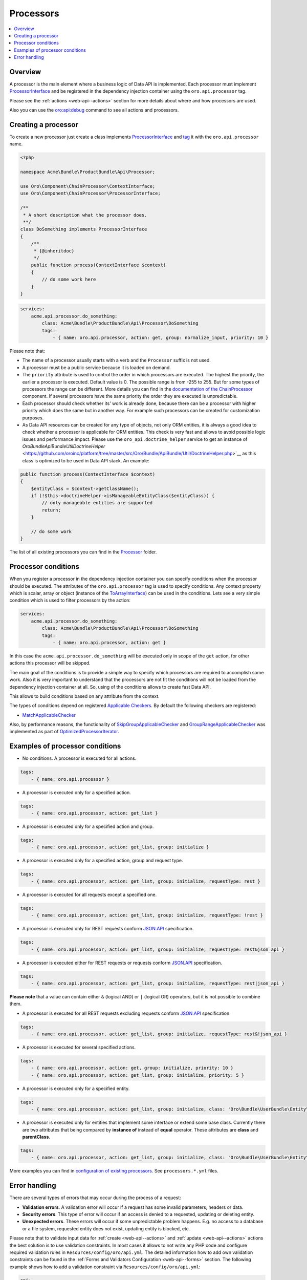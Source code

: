 .. _web-api--processors:

Processors
==========

.. contents:: :local:

Overview
--------

A processor is the main element where a business logic of Data API is implemented. Each processor must implement `ProcessorInterface <https://github.com/oroinc/platform/tree/master/src/Oro/Component/ChainProcessor/ProcessorInterface.php>`__ and be registered in the dependency injection container using the ``oro.api.processor`` tag.

Please see the :ref:`actions <web-api--actions>` section for more details about where and how processors are used.

Also you can use the `oro:api:debug <./commands#oroapidebug>`__ command to see all actions and processors.

Creating a processor
--------------------

To create a new processor just create a class implements `ProcessorInterface <https://github.com/oroinc/platform/tree/master/src/Oro/Component/ChainProcessor/ProcessorInterface.php>`__ and `tag <http://symfony.com/doc/current/book/service_container.html#book-service-container-tags>`__ it with the ``oro.api.processor`` name.

.. code:: php

    <?php

    namespace Acme\Bundle\ProductBundle\Api\Processor;

    use Oro\Component\ChainProcessor\ContextInterface;
    use Oro\Component\ChainProcessor\ProcessorInterface;

    /**
     * A short description what the processor does.
     **/
    class DoSomething implements ProcessorInterface
    {
        /**
         * {@inheritdoc}
         */
        public function process(ContextInterface $context)
        {
            // do some work here
        }
    }

.. code:: yaml

    services:
        acme.api.processor.do_something:
            class: Acme\Bundle\ProductBundle\Api\Processor\DoSomething
            tags:
                - { name: oro.api.processor, action: get, group: normalize_input, priority: 10 }

Please note that:

-  The name of a processor usually starts with a verb and the ``Processor`` suffix is not used.
-  A processor must be a public service because it is loaded on demand.
-  The ``priority`` attribute is used to control the order in which processors are executed. The highest the priority, the earlier a processor is executed. Default value is 0. The possible range is from -255 to 255. But for some types of processors the range can be different. More details you can find in the `documentation of the ChainProcessor <https://github.com/oroinc/platform/tree/master/src/Oro/Component/ChainProcessor/README.md#types-of-processors>`__ component. If several processors have
   the same priority the order they are executed is unpredictable.
-  Each processor should check whether its' work is already done, because there can be a processor with higher priority which does the same but in another way. For example such processors can be created for customization purposes.
-  As Data API resources can be created for any type of objects, not only ORM entities, it is always a good idea to check whether a processor is applicable for ORM entities. This check is very fast and allows to avoid possible logic issues and performance impact. Please use the ``oro_api.doctrine_helper`` service to get an instance of
   `Oro\Bundle\ApiBundle\Util\DoctrineHelper` <https://github.com/oroinc/platform/tree/master/src/Oro/Bundle/ApiBundle/Util/DoctrineHelper.php>`__ as this class is optimized to be used in Data API stack. An example:

.. code:: php

        public function process(ContextInterface $context)
        {
            $entityClass = $context->getClassName();
            if (!$this->doctrineHelper->isManageableEntityClass($entityClass)) {
                // only manageable entities are supported
                return;
            }

            // do some work
        }

The list of all existing processors you can find in the `Processor <https://github.com/oroinc/platform/tree/master/src/Oro/Bundle/ApiBundle/Processor>`__ folder.

Processor conditions
--------------------

When you register a processor in the dependency injection container you can specify conditions when the processor should be executed. The attributes of the ``oro.api.processor`` tag is used to specify conditions. Any context property which is scalar, array or object (instance of the `ToArrayInterface <https://github.com/oroinc/platform/tree/master/src/Oro/Component/ChainProcessor/ToArrayInterface.php>`__) can be used in the conditions. Lets see a very simple condition which is used to filter
processors by the action:

.. code:: yaml

    services:
        acme.api.processor.do_something:
            class: Acme\Bundle\ProductBundle\Api\Processor\DoSomething
            tags:
                - { name: oro.api.processor, action: get }

In this case the ``acme.api.processor.do_something`` will be executed only in scope of the ``get`` action, for other actions this processor will be skipped.

The main goal of the conditions is to provide a simple way to specify which processors are required to accomplish some work. Also it is very important to understand that the processors are not fit the conditions will not be loaded from the dependency injection container at all. So, using of the conditions allows to create fast Data API.

This allows to build conditions based on any attribute from the context.

The types of conditions depend on registered `Applicable Checkers <https://github.com/oroinc/platform/tree/master/src/Oro/Component/ChainProcessor/README.md#applicable-checkers>`__. By default the following checkers are registered:

-  `MatchApplicableChecker <https://github.com/oroinc/platform/tree/master/src/Oro/Bundle/ApiBundle/Processor/MatchApplicableChecker.php>`__

Also, by performance reasons, the functionality of `SkipGroupApplicableChecker <https://github.com/oroinc/platform/tree/master/src/Oro/Component/ChainProcessor/SkipGroupApplicableChecker.php>`__ and `GroupRangeApplicableChecker <https://github.com/oroinc/platform/tree/master/src/Oro/Component/ChainProcessor/GroupRangeApplicableChecker.php>`__ was implemented as part of
`OptimizedProcessorIterator <https://github.com/oroinc/platform/tree/master/src/Oro/Bundle/ApiBundle/Processor/OptimizedProcessorIterator.php>`__.

Examples of processor conditions
--------------------------------

-  No conditions. A processor is executed for all actions.

.. code:: yaml

        tags:
            - { name: oro.api.processor }

-  A processor is executed only for a specified action.

.. code:: yaml

        tags:
            - { name: oro.api.processor, action: get_list }

-  A processor is executed only for a specified action and group.

.. code:: yaml

        tags:
            - { name: oro.api.processor, action: get_list, group: initialize }

-  A processor is executed only for a specified action, group and request type.

.. code:: yaml

        tags:
            - { name: oro.api.processor, action: get_list, group: initialize, requestType: rest }

-  A processor is executed for all requests except a specified one.

.. code:: yaml

        tags:
            - { name: oro.api.processor, action: get_list, group: initialize, requestType: !rest }

-  A processor is executed only for REST requests conform `JSON.API <http://jsonapi.org/>`__ specification.

.. code:: yaml

        tags:
            - { name: oro.api.processor, action: get_list, group: initialize, requestType: rest&json_api }

-  A processor is executed either for REST requests or requests conform `JSON.API <http://jsonapi.org/>`__ specification.

.. code:: yaml

        tags:
            - { name: oro.api.processor, action: get_list, group: initialize, requestType: rest|json_api }

**Please note** that a value can contain either ``&`` (logical AND) or ``|`` (logical OR) operators, but it is not possible to combine them.

-  A processor is executed for all REST requests excluding requests conform `JSON.API <http://jsonapi.org/>`__ specification.

.. code:: yaml

        tags:
            - { name: oro.api.processor, action: get_list, group: initialize, requestType: rest&!json_api }

-  A processor is executed for several specified actions.

.. code:: yaml

        tags:
            - { name: oro.api.processor, action: get, group: initialize, priority: 10 }
            - { name: oro.api.processor, action: get_list, group: initialize, priority: 5 }

-  A processor is executed only for a specified entity.

.. code:: yaml

        tags:
            - { name: oro.api.processor, action: get_list, group: initialize, class: 'Oro\Bundle\UserBundle\Entity\User' }

-  A processor is executed only for entities that implement some interface or extend some base class. Currently there are two attributes that being compared by **instance of** instead of **equal** operator. These attributes are **class** and **parentClass**.

.. code:: yaml

        tags:
            - { name: oro.api.processor, action: get_list, group: initialize, class: 'Oro\Bundle\UserBundle\Entity\AbstractUser' }

More examples you can find in `configuration of existing processors <../config>`__. See ``processors.*.yml`` files.

Error handling
--------------

There are several types of errors that may occur during the process of a request:

-  **Validation errors**. A validation error will occur if a request has some invalid parameters, headers or data.
-  **Security errors**. This type of error will occur if an access is denied to a requested, updating or deleting entity.
-  **Unexpected errors**. These errors will occur if some unpredictable problem happens. E.g. no access to a database or a file system, requested entity does not exist, updating entity is blocked, etc.

Please note that to validate input data for :ref:`create <web-api--actions>` and :ref:`update <web-api--actions>` actions the best solution is to use validation constraints. In most cases it allows to not write any PHP code and configure required validation rules in ``Resources/config/oro/api.yml``. The detailed information how to add own validation constraints can be found in the :ref:`Forms and Validators Configuration <web-api--forms>` section. The following example shows how to add a validation constraint via ``Resources/config/oro/api.yml``:

.. code:: yaml

    api:
        entities:
            Acme\Bundle\AcmeBundle\Entity\AcmeEntity:
                fields:
                    primaryEmail:
                        form_options:
                            constraints:
                                # add Symfony\Component\Validator\Constraints\Email validation constraint
                                - Email: ~

If an error occurs in a processor, the main execution flow is interrupted and the control is passed to a special group of processors, that is named **normalize\_result**. This is true for all types of errors. But there are some exceptions for this rule for the errors that occur in any processor of the **normalize\_result** group. The execution flow is interrupted only if any of these processors raises an exception. However, these processors can safely add new errors into the
`Context <./actions#context-class>`__ and the execution of the next processors will not be interrupted. For implementation details see `RequestActionProcessor <https://github.com/oroinc/platform/tree/master/src/Oro/Bundle/ApiBundle/Processor/RequestActionProcessor.php>`__.

An error is represented by `Error <https://github.com/oroinc/platform/tree/master/src/Oro/Bundle/ApiBundle/Model/Error.php>`__ class. Also there is `ErrorSource <https://github.com/oroinc/platform/tree/master/src/Oro/Bundle/ApiBundle/Model/ErrorSource.php>`__ class that can be used to specify a source of an error, e.g. the name of URI parameter or the path to a property in request data. These classes have the following methods:

**Error** class

-  **create(title, detail)** *static* - Creates an instance of **Error** class.
-  **createValidationError(title, detail)** *static* - Creates an instance of **Error** class represents a violation of validation constraint.
-  **createByException(exception)** *static* - Creates an instance of **Error** class based on a given exception object.
-  **getStatusCode()** - Gets the HTTP status code applicable to this problem.
-  **getCode()** - Gets an application-specific error code.
-  **setCode(code)** - Sets an application-specific error code.
-  **getTitle()** - Gets a short, human-readable summary of the problem that should not change from occurrence to occurrence of the problem.
-  **setTitle(title)** - Sets a short, human-readable summary of the problem that should not change from occurrence to occurrence of the problem.
-  **getDetail()** - Gets a human-readable explanation specific to this occurrence of the problem.
-  **setDetail(detail)** - Sets a human-readable explanation specific to this occurrence of the problem.
-  **getSource()** - Gets instance of `ErrorSource <https://github.com/oroinc/platform/tree/master/src/Oro/Bundle/ApiBundle/Model/ErrorSource.php>`__ represents a source of this occurrence of the problem.
-  **setSource(source)** - Sets instance of `ErrorSource <https://github.com/oroinc/platform/tree/master/src/Oro/Bundle/ApiBundle/Model/ErrorSource.php>`__ represents a source of this occurrence of the problem.
-  **getInnerException()** - Gets an exception object that caused this occurrence of the problem.
-  **setInnerException(exception)** - Sets an exception object that caused this occurrence of the problem.
-  **trans(translator)** - Translates all attributes that are represented by the `Label <https://github.com/oroinc/platform/tree/master/src/Oro/Bundle/ApiBundle/Model/Label.php>`__ object.

**ErrorSource** class

-  **createByPropertyPath(propertyPath)** *static* - Creates an instance of **ErrorSource** class represents the path to a property caused the error.
-  **createByPointer(pointer)** *static* - Creates an instance of **ErrorSource** class represents a pointer to a property in the request document caused the error.
-  **createByParameter(parameter)** *static* - Creates an instance of **ErrorSource** class represents URI query parameter caused the error.
-  **getPropertyPath()** - Gets the path to a property caused the error. E.g. "title", or "author.name".
-  **setPropertyPath(propertyPath)** - Sets the path to a property caused the error.
-  **getPointer()** - Gets a pointer to a property in the request document caused the error. For JSON documents the pointer conforms `RFC 6901 <https://tools.ietf.org/html/rfc6901>`__. E.g. "/data" for a primary data object, or "/data/attributes/title" for a specific attribute.
-  **setPointer(pointer)** - Sets a pointer to a property in the request document caused the error.
-  **getParameter()** - Gets URI query parameter caused the error.
-  **setParameter(parameter)** - Sets URI query parameter caused the error.

Lets consider how a processor can inform that some error is occurred.

The simplest way is just throw an exception. For example:

.. code:: php

    <?php

    namespace Oro\Bundle\ApiBundle\Processor\Shared;

    use Doctrine\ORM\QueryBuilder;

    use Oro\Component\ChainProcessor\ContextInterface;
    use Oro\Component\ChainProcessor\ProcessorInterface;
    use Oro\Component\EntitySerializer\EntitySerializer;
    use Oro\Bundle\ApiBundle\Exception\RuntimeException;
    use Oro\Bundle\ApiBundle\Processor\Context;

    /**
     * Loads entity using the EntitySerializer component.
     * As returned data is already normalized, the "normalize_data" group will be skipped.
     */
    class LoadEntityByEntitySerializer implements ProcessorInterface
    {
        /** @var EntitySerializer */
        protected $entitySerializer;

        /**
         * @param EntitySerializer $entitySerializer
         */
        public function __construct(EntitySerializer $entitySerializer)
        {
            $this->entitySerializer = $entitySerializer;
        }

        /**
         * {@inheritdoc}
         */
        public function process(ContextInterface $context)
        {
            /** @var Context $context */

            if ($context->hasResult()) {
                // data already retrieved
                return;
            }

            $query = $context->getQuery();
            if (!$query instanceof QueryBuilder) {
                // unsupported query
                return;
            }

            $config = $context->getConfig();
            if (null === $config) {
                // an entity configuration does not exist
                return;
            }

            $result = $this->entitySerializer->serialize($query, $config);
            if (empty($result)) {
                $result = null;
            } elseif (count($result) === 1) {
                $result = reset($result);
            } else {
                throw new RuntimeException('The result must have one or zero items.');
            }

            $context->setResult($result);

            // data returned by the EntitySerializer are already normalized
            $context->skipGroup('normalize_data');
        }
    }

This way is good to for unexpected and security errors (for security errors just throw ``Symfony\Component\Security\Core\Exception\AccessDeniedException``). The raised exception will be converted to the **Error** object automatically by `RequestActionProcessor <https://github.com/oroinc/platform/tree/master/src/Oro/Bundle/ApiBundle/Processor/RequestActionProcessor.php>`__. The all sensible properties of such error objects, like HTTP status code, title and description, are filed based on the
underlying exception object. This is done automatically by services that is named as exception text extractors. The default implementation of such extractor is `ExceptionTextExtractor <https://github.com/oroinc/platform/tree/master/src/Oro/Bundle/ApiBundle/Request/ExceptionTextExtractor.php>`__. To add new extractor just create a class implements
`ExceptionTextExtractorInterface <https://github.com/oroinc/platform/tree/master/src/Oro/Bundle/ApiBundle/Request/ExceptionTextExtractorInterface.php>`__ and tag it with the ``oro.api.exception_text_extractor`` in the dependency injection container.

The another way is to add an **Error** object to the context. This way is good for validation errors because it allows to add several errors. The following example demonstrate it:

.. code:: php

    <?php

    namespace Oro\Bundle\ApiBundle\Processor\Shared;

    use Oro\Component\ChainProcessor\ContextInterface;
    use Oro\Component\ChainProcessor\ProcessorInterface;
    use Oro\Bundle\ApiBundle\Model\Error;
    use Oro\Bundle\ApiBundle\Processor\SingleItemContext;
    use Oro\Bundle\ApiBundle\Request\Constraint;

    /**
     * Makes sure that the identifier of an entity exists in the Context.
     */
    class ValidateEntityIdExists implements ProcessorInterface
    {
        /**
         * {@inheritdoc}
         */
        public function process(ContextInterface $context)
        {
            /** @var SingleItemContext $context */

            $entityId = $context->getId();
            if (empty($entityId)) {
                $context->addError(
                    Error::createValidationError(
                        Constraint::ENTITY_ID,
                        'The identifier of an entity must be set in the context.'
                    )
                );
            }
        }
    }

Please note that by default the HTTP status code for validation errors is ``400 Bad Request``. But, if needed, an another HTTP status code can be set, e.g. by passing it as a third argument of the ``Error::createValidationError`` method.

Also there is the `Constraint <https://github.com/oroinc/platform/tree/master/src/Oro/Bundle/ApiBundle/Request/Constraint.php>`__ class that contains titles for different kind of validation errors. As you can see all titles end with **constraint** word. So, while adding own types please do the same. This is not a strict rule, but it allows to keep Data API consistency.

Sometime you may need to use Data API logger directly in your processors. Actually all Data API logs are written into **api** channel. So, injecting the logger into your processor or other service can be done in a `common way <http://symfony.com/doc/current/reference/dic_tags.html#monolog-logger>`__. For example:

.. code:: yaml

        acme.api.some_processor:
            class: Acme\Bundle\AcmeBundle\Api\Processor\DoSomething
            arguments:
                - '@logger'
            tags:
                - { name: oro.api.processor, ... }
                - { name: monolog.logger, channel: api }